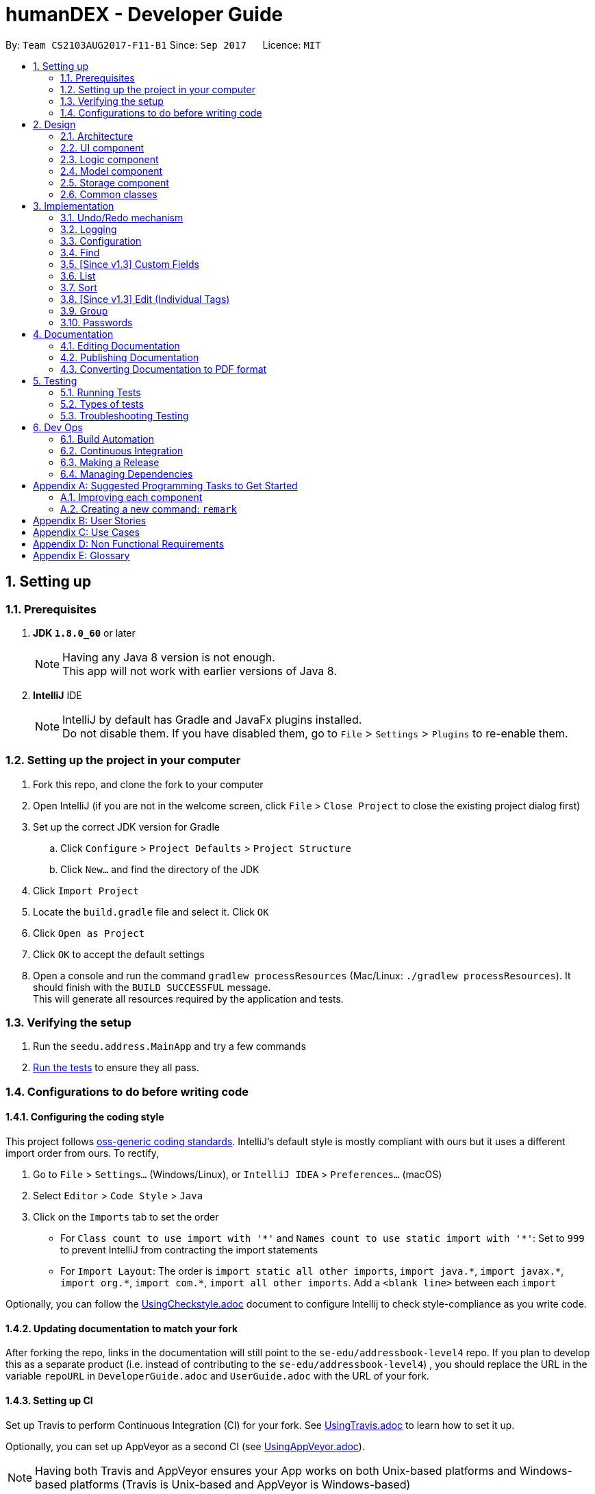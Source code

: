 = humanDEX - Developer Guide
:toc:
:toc-title:
:toc-placement: preamble
:sectnums:
:imagesDir: images
:stylesDir: stylesheets
ifdef::env-github[]
:tip-caption: :bulb:
:note-caption: :information_source:
endif::[]
ifdef::env-github,env-browser[:outfilesuffix: .adoc]
:repoURL: https://github.com/CS2103AUG2017-F11-B1/main

By: `Team CS2103AUG2017-F11-B1`      Since: `Sep 2017`      Licence: `MIT`

== Setting up

=== Prerequisites

. *JDK `1.8.0_60`* or later
+
[NOTE]
Having any Java 8 version is not enough. +
This app will not work with earlier versions of Java 8.
+

. *IntelliJ* IDE
+
[NOTE]
IntelliJ by default has Gradle and JavaFx plugins installed. +
Do not disable them. If you have disabled them, go to `File` > `Settings` > `Plugins` to re-enable them.


=== Setting up the project in your computer

. Fork this repo, and clone the fork to your computer
. Open IntelliJ (if you are not in the welcome screen, click `File` > `Close Project` to close the existing project dialog first)
. Set up the correct JDK version for Gradle
.. Click `Configure` > `Project Defaults` > `Project Structure`
.. Click `New...` and find the directory of the JDK
. Click `Import Project`
. Locate the `build.gradle` file and select it. Click `OK`
. Click `Open as Project`
. Click `OK` to accept the default settings
. Open a console and run the command `gradlew processResources` (Mac/Linux: `./gradlew processResources`). It should finish with the `BUILD SUCCESSFUL` message. +
This will generate all resources required by the application and tests.

=== Verifying the setup

. Run the `seedu.address.MainApp` and try a few commands
. link:#testing[Run the tests] to ensure they all pass.

=== Configurations to do before writing code

==== Configuring the coding style

This project follows https://github.com/oss-generic/process/blob/master/docs/CodingStandards.md[oss-generic coding standards]. IntelliJ's default style is mostly compliant with ours but it uses a different import order from ours. To rectify,

. Go to `File` > `Settings...` (Windows/Linux), or `IntelliJ IDEA` > `Preferences...` (macOS)
. Select `Editor` > `Code Style` > `Java`
. Click on the `Imports` tab to set the order

* For `Class count to use import with '\*'` and `Names count to use static import with '*'`: Set to `999` to prevent IntelliJ from contracting the import statements
* For `Import Layout`: The order is `import static all other imports`, `import java.\*`, `import javax.*`, `import org.\*`, `import com.*`, `import all other imports`. Add a `<blank line>` between each `import`

Optionally, you can follow the <<UsingCheckstyle#, UsingCheckstyle.adoc>> document to configure Intellij to check style-compliance as you write code.

==== Updating documentation to match your fork

After forking the repo, links in the documentation will still point to the `se-edu/addressbook-level4` repo. If you plan to develop this as a separate product (i.e. instead of contributing to the `se-edu/addressbook-level4`) , you should replace the URL in the variable `repoURL` in `DeveloperGuide.adoc` and `UserGuide.adoc` with the URL of your fork.

==== Setting up CI

Set up Travis to perform Continuous Integration (CI) for your fork. See <<UsingTravis#, UsingTravis.adoc>> to learn how to set it up.

Optionally, you can set up AppVeyor as a second CI (see <<UsingAppVeyor#, UsingAppVeyor.adoc>>).

[NOTE]
Having both Travis and AppVeyor ensures your App works on both Unix-based platforms and Windows-based platforms (Travis is Unix-based and AppVeyor is Windows-based)

==== Getting started with coding

When you are ready to start coding,

1. Get some sense of the overall design by reading the link:#architecture[Architecture] section.
2. Take a look at the section link:#suggested-programming-tasks-to-get-started[Suggested Programming Tasks to Get Started].

== Design

=== Architecture

image::Architecture.png[width="600"]
_Figure 2.1.1 : Architecture Diagram_

The *_Architecture Diagram_* given above explains the high-level design of the App. Given below is a quick overview of each component.

[TIP]
The `.pptx` files used to create diagrams in this document can be found in the link:{repoURL}/docs/diagrams/[diagrams] folder. To update a diagram, modify the diagram in the pptx file, select the objects of the diagram, and choose `Save as picture`.

`Main` has only one class called link:{repoURL}/src/main/java/seedu/address/MainApp.java[`MainApp`]. It is responsible for,

* At app launch: Initializes the components in the correct sequence, and connects them up with each other.
* At shut down: Shuts down the components and invokes cleanup method where necessary.

link:#common-classes[*`Commons`*] represents a collection of classes used by multiple other components. Two of those classes play important roles at the architecture level.

* `EventsCenter` : This class (written using https://github.com/google/guava/wiki/EventBusExplained[Google's Event Bus library]) is used by components to communicate with other components using events (i.e. a form of _Event Driven_ design)
* `LogsCenter` : Used by many classes to write log messages to the App's log file.

The rest of the App consists of four components.

* link:#ui-component[*`UI`*] : The UI of the App.
* link:#logic-component[*`Logic`*] : The command executor.
* link:#model-component[*`Model`*] : Holds the data of the App in-memory.
* link:#storage-component[*`Storage`*] : Reads data from, and writes data to, the hard disk.

Each of the four components

* Defines its _API_ in an `interface` with the same name as the Component.
* Exposes its functionality using a `{Component Name}Manager` class.

For example, the `Logic` component (see the class diagram given below) defines it's API in the `Logic.java` interface and exposes its functionality using the `LogicManager.java` class.

image::LogicClassDiagram.png[width="800"]
_Figure 2.1.2 : Class Diagram of the Logic Component_

[discrete]
==== Events-Driven nature of the design

The _Sequence Diagram_ below shows how the components interact for the scenario where the user issues the command `delete 1`.

image::SDforDeletePerson.png[width="800"]
_Figure 2.1.3a : Component interactions for `delete 1` command (part 1)_

[NOTE]
Note how the `Model` simply raises a `AddressBookChangedEvent` when the Address Book data are changed, instead of asking the `Storage` to save the updates to the hard disk.

The diagram below shows how the `EventsCenter` reacts to that event, which eventually results in the updates being saved to the hard disk and the status bar of the UI being updated to reflect the 'Last Updated' time.

image::SDforDeletePersonEventHandling.png[width="800"]
_Figure 2.1.3b : Component interactions for `delete 1` command (part 2)_

[NOTE]
Note how the event is propagated through the `EventsCenter` to the `Storage` and `UI` without `Model` having to be coupled to either of them. This is an example of how this Event Driven approach helps us reduce direct coupling between components.

The sections below give more details of each component.

=== UI component

image::UiClassDiagram.png[width="800"]
_Figure 2.2.1 : Structure of the UI Component_

*API* : link:{repoURL}/src/main/java/seedu/address/ui/Ui.java[`Ui.java`]

The UI consists of a `MainWindow` that is made up of parts e.g.`CommandBox`, `ResultDisplay`, `PersonListPanel`, `StatusBarFooter`, `BrowserPanel` etc. All these, including the `MainWindow`, inherit from the abstract `UiPart` class.

The `UI` component uses JavaFx UI framework. The layout of these UI parts are defined in matching `.fxml` files that are in the `src/main/resources/view` folder. For example, the layout of the link:{repoURL}/src/main/java/seedu/address/ui/MainWindow.java[`MainWindow`] is specified in link:{repoURL}/src/main/resources/view/MainWindow.fxml[`MainWindow.fxml`]

The `UI` component,

* Executes user commands using the `Logic` component.
* Binds itself to some data in the `Model` so that the UI can auto-update when data in the `Model` change.
* Responds to events raised from various parts of the App and updates the UI accordingly.

=== Logic component

image::LogicClassDiagram.png[width="800"]
_Figure 2.3.1 : Structure of the Logic Component_

image::LogicCommandClassDiagram.png[width="800"]
_Figure 2.3.2 : Structure of Commands in the Logic Component. This diagram shows finer details concerning `XYZCommand` and `Command` in Figure 2.3.1_

*API* :
link:{repoURL}/src/main/java/seedu/address/logic/Logic.java[`Logic.java`]

.  `Logic` uses the `AddressBookParser` class to parse the user command.
.  This results in a `Command` object which is executed by the `LogicManager`.
.  The command execution can affect the `Model` (e.g. adding a person) and/or raise events.
.  The result of the command execution is encapsulated as a `CommandResult` object which is passed back to the `Ui`.

Given below is the Sequence Diagram for interactions within the `Logic` component for the `execute("delete 1")` API call.

image::DeletePersonSdForLogic.png[width="800"]
_Figure 2.3.1 : Interactions Inside the Logic Component for the `delete 1` Command_

=== Model component

image::ModelClassDiagram.png[width="800"]
_Figure 2.4.1 : Structure of the Model Component_

*API* : link:{repoURL}/src/main/java/seedu/address/model/Model.java[`Model.java`]

The `Model`,

* stores a `UserPref` object that represents the user's preferences.
* stores the Address Book data.
* exposes an unmodifiable `ObservableList<ReadOnlyPerson>` that can be 'observed' e.g. the UI can be bound to this list so that the UI automatically updates when the data in the list change.
* does not depend on any of the other three components.

=== Storage component

image::StorageClassDiagram.png[width="800"]
_Figure 2.5.1 : Structure of the Storage Component_

*API* : link:{repoURL}/src/main/java/seedu/address/storage/Storage.java[`Storage.java`]

The `Storage` component,

* can save `UserPref` objects in json format and read it back.
* can save the Address Book data in xml format and read it back.

=== Common classes

Classes used by multiple components are in the `seedu.addressbook.commons` package.

== Implementation

This section describes some noteworthy details on how certain features are implemented.

// tag::undoredo[]
=== Undo/Redo mechanism

The undo/redo mechanism is facilitated by an `UndoRedoStack`, which resides inside `LogicManager`. It supports undoing and redoing of commands that modifies the state of the address book (e.g. `add`, `edit`). Such commands will inherit from `UndoableCommand`.

`UndoRedoStack` only deals with `UndoableCommands`. Commands that cannot be undone will inherit from `Command` instead. The following diagram shows the inheritance diagram for commands:

image::LogicCommandClassDiagram.png[width="800"]

As you can see from the diagram, `UndoableCommand` adds an extra layer between the abstract `Command` class and concrete commands that can be undone, such as the `DeleteCommand`. Note that extra tasks need to be done when executing a command in an _undoable_ way, such as saving the state of the address book before execution. `UndoableCommand` contains the high-level algorithm for those extra tasks while the child classes implements the details of how to execute the specific command. Note that this technique of putting the high-level algorithm in the parent class and lower-level steps of the algorithm in child classes is also known as the https://www.tutorialspoint.com/design_pattern/template_pattern.htm[template pattern].

Commands that are not undoable are implemented this way:
[source,java]
----
public class ListCommand extends Command {
    @Override
    public CommandResult execute() {
        // ... list logic ...
    }
}
----

With the extra layer, the commands that are undoable are implemented this way:
[source,java]
----
public abstract class UndoableCommand extends Command {
    @Override
    public CommandResult execute() {
        // ... undo logic ...

        executeUndoableCommand();
    }
}

public class DeleteCommand extends UndoableCommand {
    @Override
    public CommandResult executeUndoableCommand() {
        // ... delete logic ...
    }
}
----

Suppose that the user has just launched the application. The `UndoRedoStack` will be empty at the beginning.

The user executes a new `UndoableCommand`, `delete 5`, to delete the 5th person in the address book. The current state of the address book is saved before the `delete 5` command executes. The `delete 5` command will then be pushed onto the `undoStack` (the current state is saved together with the command).

image::UndoRedoStartingStackDiagram.png[width="800"]

As the user continues to use the program, more commands are added into the `undoStack`. For example, the user may execute `add n/David ...` to add a new person.

image::UndoRedoNewCommand1StackDiagram.png[width="800"]

[NOTE]
If a command fails its execution, it will not be pushed to the `UndoRedoStack` at all.

The user now decides that adding the person was a mistake, and decides to undo that action using `undo`.

We will pop the most recent command out of the `undoStack` and push it back to the `redoStack`. We will restore the address book to the state before the `add` command executed.

image::UndoRedoExecuteUndoStackDiagram.png[width="800"]

[NOTE]
If the `undoStack` is empty, then there are no other commands left to be undone, and an `Exception` will be thrown when popping the `undoStack`.

The following sequence diagram shows how the undo operation works:

image::UndoRedoSequenceDiagram.png[width="800"]

The redo does the exact opposite (pops from `redoStack`, push to `undoStack`, and restores the address book to the state after the command is executed).

[NOTE]
If the `redoStack` is empty, then there are no other commands left to be redone, and an `Exception` will be thrown when popping the `redoStack`.

The user now decides to execute a new command, `clear`. As before, `clear` will be pushed into the `undoStack`. This time the `redoStack` is no longer empty. It will be purged as it no longer make sense to redo the `add n/David` command (this is the behavior that most modern desktop applications follow).

image::UndoRedoNewCommand2StackDiagram.png[width="800"]

Commands that are not undoable are not added into the `undoStack`. For example, `list`, which inherits from `Command` rather than `UndoableCommand`, will not be added after execution:

image::UndoRedoNewCommand3StackDiagram.png[width="800"]

The following activity diagram summarize what happens inside the `UndoRedoStack` when a user executes a new command:

image::UndoRedoActivityDiagram.png[width="200"]

==== Design Considerations

**Aspect:** Implementation of `UndoableCommand` +
**Alternative 1 (current choice):** Add a new abstract method `executeUndoableCommand()` +
**Pros:** We will not lose any undone/redone functionality as it is now part of the default behaviour. Classes that deal with `Command` do not have to know that `executeUndoableCommand()` exist. +
**Cons:** Hard for new developers to understand the template pattern. +
**Alternative 2:** Just override `execute()` +
**Pros:** Does not involve the template pattern, easier for new developers to understand. +
**Cons:** Classes that inherit from `UndoableCommand` must remember to call `super.execute()`, or lose the ability to undo/redo.

---

**Aspect:** How undo & redo executes +
**Alternative 1 (current choice):** Saves the entire address book. +
**Pros:** Easy to implement. +
**Cons:** May have performance issues in terms of memory usage. +
**Alternative 2:** Individual command knows how to undo/redo by itself. +
**Pros:** Will use less memory (e.g. for `delete`, just save the person being deleted). +
**Cons:** We must ensure that the implementation of each individual command are correct.

---

**Aspect:** Type of commands that can be undone/redone +
**Alternative 1 (current choice):** Only include commands that modifies the address book (`add`, `clear`, `edit`). +
**Pros:** We only revert changes that are hard to change back (the view can easily be re-modified as no data are lost). +
**Cons:** User might think that undo also applies when the list is modified (undoing filtering for example), only to realize that it does not do that, after executing `undo`. +
**Alternative 2:** Include all commands. +
**Pros:** Might be more intuitive for the user. +
**Cons:** User have no way of skipping such commands if he or she just want to reset the state of the address book and not the view. +
**Additional Info:** See our discussion  https://github.com/se-edu/addressbook-level4/issues/390#issuecomment-298936672[here].

---

**Aspect:** Data structure to support the undo/redo commands +
**Alternative 1 (current choice):** Use separate stack for undo and redo +
**Pros:** Easy to understand for new Computer Science student undergraduates to understand, who are likely to be the new incoming developers of our project. +
**Cons:** Logic is duplicated twice. For example, when a new command is executed, we must remember to update both `HistoryManager` and `UndoRedoStack`. +
**Alternative 2:** Use `HistoryManager` for undo/redo +
**Pros:** We do not need to maintain a separate stack, and just reuse what is already in the codebase. +
**Cons:** Requires dealing with commands that have already been undone: We must remember to skip these commands. Violates Single Responsibility Principle and Separation of Concerns as `HistoryManager` now needs to do two different things. +
// end::undoredo[]

=== Logging

We are using `java.util.logging` package for logging. The `LogsCenter` class is used to manage the logging levels and logging destinations.

* The logging level can be controlled using the `logLevel` setting in the configuration file (See link:#configuration[Configuration])
* The `Logger` for a class can be obtained using `LogsCenter.getLogger(Class)` which will log messages according to the specified logging level
* Currently log messages are output through: `Console` and to a `.log` file.

*Logging Levels*

* `SEVERE` : Critical problem detected which may possibly cause the termination of the application
* `WARNING` : Can continue, but with caution
* `INFO` : Information showing the noteworthy actions by the App
* `FINE` : Details that is not usually noteworthy but may be useful in debugging e.g. print the actual list instead of just its size

=== Configuration

Certain properties of the application can be controlled (e.g App name, logging level) through the configuration file (default: `config.json`).

// tag::find[]
=== Find

The `find` command was enhanced to allow a more rigorous search. The new find command allows users to search for Persons in the humanDEX using fields such as Name, Email, Phone, Address, Group and Tag.
It supports partial search and users are required to input fields using prefixes.

==== Implementation

The enhanced `find` command was implemented by first, modifying the parsing mechanism in `FindCommandParser`. After checking whether any of the prefixes exist in the `argMultiMap`, the parser uses four methods to parse each field. An example of a Parser method is as follows: +

[source,java]
----
private Optional<List<Name>> parseNamesForSearch(List<String> names) throws IllegalValueException {
    assert names != null;

    if (names.isEmpty()) {
        return Optional.empty();
    }
    List<String> nameList = names.size() == 1 && names.contains("") ? Collections.emptyList() : names;
    return Optional.of(ParserUtil.parseNames(nameList));
}
----

The method above returns an Optional so that when a user does not input any name fields to search, the method still returns. +

These parsed arguments are delivered to the `PersonContainsKeywordsPredicate` (`Predicate`) by creating a `FindFields` object that is located within the `PersonContainsKeywordsPredicate` class. For each searchable field, the `FindFields` class uses a list to store the search inputs. For instance, keywords that are a `Name` are saved in a list like below. +

[source,java]
----
private List<Name> nameKeywords;
----

The class also provides one setter and two getter methods for each of the fields. The former getter method returns a Optional, while the latter returns a Stream. The latter was implemented so that `getNameKeywords().map(List::stream).orElseGet(Stream::empty)` does not have to be repeated multiple times. Below is an example of the two getter methods for `Name`: +

[source,java]
----
public Optional<List<Name>> getNameKeywords() {
    return Optional.ofNullable(nameKeywords);
}

public Stream<Name> getNameKeywordsStream() {
    return this.getNameKeywords().map(List::stream).orElseGet(Stream::empty);
}
----

By having a method that returns a stream, the stream is able to call the `anyMatch()` method to check if the stream contains any of the given `Person`s fields. +

[source,java]
----
(findFields.getNameKeywordsStream().anyMatch(keyword
->StringUtil.containsPartialTextIgnoreCase(person.getName().fullName,keyword.fullName)))
----

After successful parsing, `FindCommand` is executed as per other commands. The `find` command now returns partial matches. +

The sequence diagram below shows how the enhanced `find` command works. +

image::SDForFind.png[width="800"]

==== Design Considerations

**Aspect:** Parsing of emails as parameters +
**Alternative 1 (current choice):** Parses and creates email classes with the current validation method. +
**Pros:** Quick to implement, consistent validation throughout. +
**Cons:** Does not allow users to search using email suffixes (e.g., `find e/@comp.nus.edu.sg`). +
**Alternative 2:** Implement an overloaded constructor for `Email` that surpasses validation. +
**Pros:** Will allow more flexible uses for users. +
**Cons:** The team needs to agree on whether implementing an overloaded constructor is useful in terms of the entire software. Not having enough uses for the constructor may call for other solutions.

==== Improvements

**Improvement:** Create new constructor for `Email` and `Phone` so that any type of input can be processed without a validation warning. For each constructor, provide a boolean `needsValidation` value to flag whether the `value` must be validated. This can be a quick fix to enhancing the `find` method so that any input can be used as a `FindField` element,
 without changing too much of the code. +

// end::find[]

// tag::customfield[]

=== [Since v1.3] Custom Fields

The ability for the users to define their own custom fields is implemented to give the users more control over the data they are keeping about their contacts.
The main purpose of this feature is idealised to allow users to store data that does not seem to fit the use of tags and groups.
Some examples of fields could be birthdays, the company the contact works under etc.

==== Variables
The CustomField class holds 2 variables:

* key : name of the field
* value : value of the field

==== Design considerations
During development the use of Hashmap was considered as a way to store these fields, limiting the keys to be unique. However, the user may have a need to store 2 different values under a same key.

=====
For Example:

* HashMap Method:

 Phone:98765432
 Phone1:84434663

* HashSet Method:

 Phone:98765432
 Phone:84434663

From a UI perspective, the HashSet method may look more aethestically pleasing as compared to the HashMap method.

Therefore, HashSet is used as it is able to allow the user to fully choose which display method they prefer giving them more flexibility.

=====

==== Implementation
The CustomField class was developed first and added to Person class. Then the necessary classes are created and developed such that it fits into the existing code. The add and edit command are then updated to support this new feature and finally, test cases are updated to check that this feature have been integrated seamlessly with the existing code.

Other than this, CustomField is structured almost the same as `Name` and `Tags` attribute.

==== Improvements

If there is a need to collate values with similar keys, a `HashMap<String, Set<String>>` can be used, where `String`
represents the key and the `Set<String>` will be the values.

// end::customfield[]

// tag::list[]
=== List

The `list` command allows the user to list the contacts by tag(s).
The following sequence diagram shows how the `list` operation works:

image::SDforListPerson.png[width="691"]
_Figure 2.1.1 : `list` Diagram_

==== Design Considerations

**Aspect:** Implementation of `ListCommandParser` +
**Alternative 1 (current choice):** Add a class to parse command from `AddressBookParser` +
**Pros:** A better usage for listing +
**Cons:** New class will be added in, need to add more test cases. +

// end::list[]

// tag::sort[]
=== Sort

The `sort` command allows users to sort their contacts by any given field, with the exception of `Tag`. It is an undoable command.

==== Implementation

The following sequence diagram represents the sort command.

image::SDForSort.png[width="800"]

In the sequence diagram, the sequence after the `Model` calls `sortPersonsList(Prefix prefix)` are omitted. The `Model` executes `sortFilteredPersonList`, which sorts the `internalList` using a custom comparator. A `ReadOnlyPersonComparator` has been defined with an overridden `compare` method, that holds a static `Prefix` variable to compare two `ReadOnlyPerson` objects by. The comparator returns an appropriate integer after comparing two `ReadOnlyPerson` objects based on the field identified by the given `prefix`. +

The implementation also involves a UI element, implemented using Java FX. A dropdown UI element is more intuitive for users who prefer GUI controls over CLI controls. A `SortControls` stack plane is placed inside the `PersonList` vertical box. When a user selects a sort parameter from the dropdown, it triggers the logic to execute a command with the relevant parameter. +

A `ComboBox` was used to implement the dropdown. CSS codes were written for the dropdown so that the dropdown and the list cells change shade upon `hover`. This improves the user experience by explicitly showing the system response. +

==== Design Considerations

**Aspect:** Command type of `SortCommand` +
**Alternative 1 (current choice):** Implement `SortCommand` as an undoable command +
**Pros:** Better user experience, as users can undo any sort commands executed by mistake. +
**Cons:** Difficulty in implementation when the `SortCommand` is expanded to support sorting by multiple parameters. +
**Alternative 2:** Implement `SortCommand` as an ordinary command +
**Pros:** Easier to implement. +
**Cons:** When sorting by multiple parameters is enabled, users may wish to revert their address book to the original state after revising the sorted version. Thus not being able to undo a sort will lead to low usability.

**Aspect:** Command word of `SortCommand` +
**Alternative 1 (current choice):** Use the prefixes (e.g., n/) for the sort command word. +
**Pros:** Easy for users, as other commands use the prefixes for distinguishing between fields. +
**Cons:** Some users may feel it not so intuitive. Difficult to standardize. +
**Alternative 3:** Use the name of the field (e.g., name) for the sort command word. +
**Pros:** Can be more intuitive. Matching each prefix to the field name can be useful in other parts of the code as well (e.g., returning the `name` comparator for the `n/` prefix), although implementing this may be an overkill. +
**Cons:** Inconsistent with the other commands. +
**Mitigation:** Enable a UI element for the same command, so that users who feel it unintuitive to use the prefixes as the command word can use this alternative.
// end::sort[]

// tag::editindividual[]
=== [Since v1.3] Edit (Individual Tags)

==== Method
With the additional 3 prefixes, input from the prefixes `+t/` and `-t/` are stored into sets `toAdd` and `toRemove` in the
`EditPersonDescriptor` class. If the `clearTag/` prefix exists, the `EditPersonDescriptor` class will also take note of it.

During the execute() method, a new `Set<Tags>` will be created and if `clearTag/` does not exist, the new `Set<Tags>` will then
add all existing tags from the `personToEdit`. Then it will continue to add all the `Tags` in the `toAdd` and then remove
all the tags in the Set `toRemove`.

==== Tag Precedence
At the point of development the precedence of `clearTags`, `+t/` (add tag) and then `-t/` (remove tag) is used.

=====
Argument:

* If `+t/` > `-t/` > `clearTag/`
** When the user uses all 3 prefixes, `+t/` and `-t/` will be made redundant and the user have wasted time typing values for `+t/` and `-t/`.
* If `clearTag/` > `-t/` > `+t/`
** When the user uses all 3 prefixes, with `+t/` and `-t/` having the same values, `-t/` will not be ignored and `+t/` and `-t/` will cancel each other out.
=====

// end::editindividual[]

// tag::group[]

=== Group

The `add` command allows user to add group to a person.
Every person will need to have a group.

==== Design Considerations

**Aspect:** Implementation of Group +
**Alternative 1 (current choice):** Use the current `add` command for adding of groups. +
**Pros:** Easier to be done. +
**Cons:** Will not be able to create an empty group. +
**Alternative 2:** Create another command for managing groups.  +
**Pros:** More distinct differentiation of link:#group[group] and link:#tag[tag]. +
**Cons:** Time consuming.

// end::group[]

// tag::password[]

=== Passwords

As of v1.5, passwords can be of any string. This feature will be improved to check for stronger passwords. Until a
better way of recovering passwords are found, the password will exist as a non-hidden file. Currently this password
feature is a proof of concept on how the look and feel of the password command should be.

The modes of this command is decided by the existence of the prefixes. Only the `pwd/` prefix is mandatory.

* Set requires: `pwd/` prefix.
* Remove requires: `pwd/` and `clearPwd/` prefix.
* Change requires: `pwd/` and `new/` prefix.

==== Sequence Diagram

image::PasswordCommandSequenceDiagram.png[width="691"]

Depending on the user input mode may be of either `SetPass`, `ChangePass` or `ClearPass`.

==== Password Recovery

As of v1.5, no password recovery is supported. If the password is forgotten during development, go to the data folder
and delete the `pass` file and restart humanDex.

==== Improvements

To make the password more effective at keeping the data secure, the addressbook.xml should be encrypted too. As no matter how
secure the password is, it is redundant if the data can be freely accessed in the xml. Then upon completion of this task
 the password can then be saved with the data, therefore making it more difficult to access the password.

==== Implementation +

Pseudo-codes for how the application reacts if there is a password.

* PersonListPanel, LogicManager and ResultDisplay checks if password exists. If it does, go into locked mode else, operate as usual.
* Locked mode
. Result Display will prompt user to enter the password
. LogicManager will assume any text in the CommandBox is the password
. If password entered is correct, a PasswordAcceptedEvent will be posted and PersonListPanel and LogicManager will resume operating in their normal mode.
. If password entered is incorrect, just prompt the user to enter the password again.

==== Design Consideration

**Aspect:** Structure of command

**Alternative 1 (current choice):** Use a single command with multiple modes. +
**Pros:** Easier to program. +
**Cons:** Multiple 3 subclasses in CommandPassword +
**Alternative 2:** Different Commands for different modes.  +
**Pros:** More distinct differentiation various modes +
**Cons:** Time comsuming and user needs to remember multiple commands.

==== Improvements

- Password storage
. Set the `data/pass` file to be hidden.
. Store the password in database.xml as an encrypted string.
- Security
* Encrypt the database.xml so that passwords will not be redundant.

// end::password[]

== Documentation

We use asciidoc for writing documentation.

[NOTE]
We chose asciidoc over Markdown because asciidoc, although a bit more complex than Markdown, provides more flexibility in formatting.

=== Editing Documentation

See <<UsingGradle#rendering-asciidoc-files, UsingGradle.adoc>> to learn how to render `.adoc` files locally to preview the end result of your edits.
Alternatively, you can download the AsciiDoc plugin for IntelliJ, which allows you to preview the changes you have made to your `.adoc` files in real-time.

=== Publishing Documentation

See <<UsingTravis#deploying-github-pages, UsingTravis.adoc>> to learn how to deploy GitHub Pages using Travis.

=== Converting Documentation to PDF format

We use https://www.google.com/chrome/browser/desktop/[Google Chrome] for converting documentation to PDF format, as Chrome's PDF engine preserves hyperlinks used in webpages.

Here are the steps to convert the project documentation files to PDF format.

.  Follow the instructions in <<UsingGradle#rendering-asciidoc-files, UsingGradle.adoc>> to convert the AsciiDoc files in the `docs/` directory to HTML format.
.  Go to your generated HTML files in the `build/docs` folder, right click on them and select `Open with` -> `Google Chrome`.
.  Within Chrome, click on the `Print` option in Chrome's menu.
.  Set the destination to `Save as PDF`, then click `Save` to save a copy of the file in PDF format. For best results, use the settings indicated in the screenshot below.

image::chrome_save_as_pdf.png[width="300"]
_Figure 5.6.1 : Saving documentation as PDF files in Chrome_

== Testing

=== Running Tests

There are three ways to run tests.

[TIP]
The most reliable way to run tests is the 3rd one. The first two methods might fail some GUI tests due to platform/resolution-specific idiosyncrasies.

*Method 1: Using IntelliJ JUnit test runner*

* To run all tests, right-click on the `src/test/java` folder and choose `Run 'All Tests'`
* To run a subset of tests, you can right-click on a test package, test class, or a test and choose `Run 'ABC'`

*Method 2: Using Gradle*

* Open a console and run the command `gradlew clean allTests` (Mac/Linux: `./gradlew clean allTests`)

[NOTE]
See <<UsingGradle#, UsingGradle.adoc>> for more info on how to run tests using Gradle.

*Method 3: Using Gradle (headless)*

Thanks to the https://github.com/TestFX/TestFX[TestFX] library we use, our GUI tests can be run in the _headless_ mode. In the headless mode, GUI tests do not show up on the screen. That means the developer can do other things on the Computer while the tests are running.

To run tests in headless mode, open a console and run the command `gradlew clean headless allTests` (Mac/Linux: `./gradlew clean headless allTests`)

=== Types of tests

We have two types of tests:

.  *GUI Tests* - These are tests involving the GUI. They include,
.. _System Tests_ that test the entire App by simulating user actions on the GUI. These are in the `systemtests` package.
.. _Unit tests_ that test the individual components. These are in `seedu.address.ui` package.
.  *Non-GUI Tests* - These are tests not involving the GUI. They include,
..  _Unit tests_ targeting the lowest level methods/classes. +
e.g. `seedu.address.commons.StringUtilTest`
..  _Integration tests_ that are checking the integration of multiple code units (those code units are assumed to be working). +
e.g. `seedu.address.storage.StorageManagerTest`
..  Hybrids of unit and integration tests. These test are checking multiple code units as well as how the are connected together. +
e.g. `seedu.address.logic.LogicManagerTest`


=== Troubleshooting Testing
**Problem: `HelpWindowTest` fails with a `NullPointerException`.**

* Reason: One of its dependencies, `UserGuide.html` in `src/main/resources/docs` is missing.
* Solution: Execute Gradle task `processResources`.

== Dev Ops

=== Build Automation

See <<UsingGradle#, UsingGradle.adoc>> to learn how to use Gradle for build automation.

=== Continuous Integration

We use https://travis-ci.org/[Travis CI] and https://www.appveyor.com/[AppVeyor] to perform _Continuous Integration_ on our projects. See <<UsingTravis#, UsingTravis.adoc>> and <<UsingAppVeyor#, UsingAppVeyor.adoc>> for more details.

=== Making a Release

Here are the steps to create a new release.

.  Update the version number in link:{repoURL}/src/main/java/seedu/address/MainApp.java[`MainApp.java`].
.  Generate a JAR file <<UsingGradle#creating-the-jar-file, using Gradle>>.
.  Tag the repo with the version number. e.g. `v0.1`
.  https://help.github.com/articles/creating-releases/[Create a new release using GitHub] and upload the JAR file you created.

=== Managing Dependencies

A project often depends on third-party libraries. For example, Address Book depends on the http://wiki.fasterxml.com/JacksonHome[Jackson library] for XML parsing. Managing these _dependencies_ can be automated using Gradle. For example, Gradle can download the dependencies automatically, which is better than these alternatives. +
a. Include those libraries in the repo (this bloats the repo size) +
b. Require developers to download those libraries manually (this creates extra work for developers)

[appendix]
== Suggested Programming Tasks to Get Started

Suggested path for new programmers:

1. First, add small local-impact (i.e. the impact of the change does not go beyond the component) enhancements to one component at a time. Some suggestions are given in this section link:#improving-each-component[Improving a Component].

2. Next, add a feature that touches multiple components to learn how to implement an end-to-end feature across all components. The section link:#creating-a-new-command-code-remark-code[Creating a new command: `remark`] explains how to go about adding such a feature.

=== Improving each component

Each individual exercise in this section is component-based (i.e. you would not need to modify the other components to get it to work).

[discrete]
==== `Logic` component

[TIP]
Do take a look at the link:#logic-component[Design: Logic Component] section before attempting to modify the `Logic` component.

. Add a shorthand equivalent alias for each of the individual commands. For example, besides typing `clear`, the user can also type `c` to remove all persons in the list.
+
****
* Hints
** Just like we store each individual command word constant `COMMAND_WORD` inside `*Command.java` (e.g.  link:{repoURL}/src/main/java/seedu/address/logic/commands/FindCommand.java[`FindCommand#COMMAND_WORD`], link:{repoURL}/src/main/java/seedu/address/logic/commands/DeleteCommand.java[`DeleteCommand#COMMAND_WORD`]), you need a new constant for aliases as well (e.g. `FindCommand#COMMAND_ALIAS`).
** link:{repoURL}/src/main/java/seedu/address/logic/parser/AddressBookParser.java[`AddressBookParser`] is responsible for analyzing command words.
* Solution
** Modify the switch statement in link:{repoURL}/src/main/java/seedu/address/logic/parser/AddressBookParser.java[`AddressBookParser#parseCommand(String)`] such that both the proper command word and alias can be used to execute the same intended command.
** See this https://github.com/se-edu/addressbook-level4/pull/590/files[PR] for the full solution.
****

[discrete]
==== `Model` component

[TIP]
Do take a look at the link:#model-component[Design: Model Component] section before attempting to modify the `Model` component.

. Add a `removeTag(Tag)` method. The specified link:#tag[tag] will be removed from everyone in the address book.
+
****
* Hints
** The link:{repoURL}/src/main/java/seedu/address/model/Model.java[`Model`] API needs to be updated.
**  Find out which of the existing API methods in  link:{repoURL}/src/main/java/seedu/address/model/AddressBook.java[`AddressBook`] and link:{repoURL}/src/main/java/seedu/address/model/person/Person.java[`Person`] classes can be used to implement the link:#tag[tag] removal logic. link:{repoURL}/src/main/java/seedu/address/model/AddressBook.java[`AddressBook`] allows you to update a person, and link:{repoURL}/src/main/java/seedu/address/model/person/Person.java[`Person`] allows you to update the link:#tag[tags].
* Solution
** Add the implementation of `deleteTag(Tag)` method in link:{repoURL}/src/main/java/seedu/address/model/ModelManager.java[`ModelManager`]. Loop through each person, and remove the `link:#tag[tag]` from each person.
** See this https://github.com/se-edu/addressbook-level4/pull/591/files[PR] for the full solution.
****

[discrete]
==== `Ui` component

[TIP]
Do take a look at the link:#ui-component[Design: UI Component] section before attempting to modify the `UI` component.

. Use different colors for different link:#tag[tags] inside person cards. For example, `friends` link:#tag[tags] can be all in grey, and `colleagues` link:#tag[tags] can be all in red.
+
**Before**
+
image::getting-started-ui-tag-before.png[width="300"]
+
**After**
+
image::getting-started-ui-tag-after.png[width="300"]
+
****
* Hints
** The tag labels are created inside link:{repoURL}/src/main/java/seedu/address/ui/PersonCard.java[`PersonCard#initTags(ReadOnlyPerson)`] (`new Label(tag.tagName)`). https://docs.oracle.com/javase/8/javafx/api/javafx/scene/control/Label.html[JavaFX's `Label` class] allows you to modify the style of each Label, such as changing its color.
** Use the .css attribute `-fx-background-color` to add a color.
* Solution
** See this https://github.com/se-edu/addressbook-level4/pull/592/files[PR] for the full solution.
****

. Modify link:{repoURL}/src/main/java/seedu/address/commons/events/ui/NewResultAvailableEvent.java[`NewResultAvailableEvent`] such that link:{repoURL}/src/main/java/seedu/address/ui/ResultDisplay.java[`ResultDisplay`] can show a different style on error (currently it shows the same regardless of errors).
+
**Before**
+
image::getting-started-ui-result-before.png[width="200"]
+
**After**
+
image::getting-started-ui-result-after.png[width="200"]
+
****
* Hints
** link:{repoURL}/src/main/java/seedu/address/commons/events/ui/NewResultAvailableEvent.java[`NewResultAvailableEvent`] is raised by link:{repoURL}/src/main/java/seedu/address/ui/CommandBox.java[`CommandBox`] which also knows whether the result is a success or failure, and is caught by link:{repoURL}/src/main/java/seedu/address/ui/ResultDisplay.java[`ResultDisplay`] which is where we want to change the style to.
** Refer to link:{repoURL}/src/main/java/seedu/address/ui/CommandBox.java[`CommandBox`] for an example on how to display an error.
* Solution
** Modify link:{repoURL}/src/main/java/seedu/address/commons/events/ui/NewResultAvailableEvent.java[`NewResultAvailableEvent`] 's constructor so that users of the event can indicate whether an error has occurred.
** Modify link:{repoURL}/src/main/java/seedu/address/ui/ResultDisplay.java[`ResultDisplay#handleNewResultAvailableEvent(event)`] to react to this event appropriately.
** See this https://github.com/se-edu/addressbook-level4/pull/593/files[PR] for the full solution.
****

. Modify the link:{repoURL}/src/main/java/seedu/address/ui/StatusBarFooter.java[`StatusBarFooter`] to show the total number of people in the address book.
+
**Before**
+
image::getting-started-ui-status-before.png[width="500"]
+
**After**
+
image::getting-started-ui-status-after.png[width="500"]
+
****
* Hints
** link:{repoURL}/src/main/resources/view/StatusBarFooter.fxml[`StatusBarFooter.fxml`] will need a new `StatusBar`. Be sure to set the `GridPane.columnIndex` properly for each `StatusBar` to avoid misalignment!
** link:{repoURL}/src/main/java/seedu/address/ui/StatusBarFooter.java[`StatusBarFooter`] needs to initialize the status bar on application start, and to update it accordingly whenever the address book is updated.
* Solution
** Modify the constructor of link:{repoURL}/src/main/java/seedu/address/ui/StatusBarFooter.java[`StatusBarFooter`] to take in the number of persons when the application just started.
** Use link:{repoURL}/src/main/java/seedu/address/ui/StatusBarFooter.java[`StatusBarFooter#handleAddressBookChangedEvent(AddressBookChangedEvent)`] to update the number of persons whenever there are new changes to the addressbook.
** See this https://github.com/se-edu/addressbook-level4/pull/596/files[PR] for the full solution.
****

[discrete]
==== `Storage` component

[TIP]
Do take a look at the link:#storage-component[Design: Storage Component] section before attempting to modify the `Storage` component.

. Add a new method `backupAddressBook(ReadOnlyAddressBook)`, so that the address book can be saved in a fixed temporary location.
+
****
* Hint
** Add the API method in link:{repoURL}/src/main/java/seedu/address/storage/AddressBookStorage.java[`AddressBookStorage`] interface.
** Implement the logic in link:{repoURL}/src/main/java/seedu/address/storage/StorageManager.java[`StorageManager`] class.
* Solution
** See this https://github.com/se-edu/addressbook-level4/pull/594/files[PR] for the full solution.
****

=== Creating a new command: `remark`

By creating this command, you will get a chance to learn how to implement a feature end-to-end, touching all major components of the app.

==== Description
Edits the remark for a person specified in the `INDEX`. +
Format: `remark INDEX r/[REMARK]`

Examples:

* `remark 1 r/Likes to drink coffee.` +
Edits the remark for the first person to `Likes to drink coffee.`
* `remark 1 r/` +
Removes the remark for the first person.

==== Step-by-step Instructions

===== [Step 1] Logic: Teach the app to accept 'remark' which does nothing
Let's start by teaching the application how to parse a `remark` command. We will add the logic of `remark` later.

**Main:**

. Add a `RemarkCommand` that extends link:{repoURL}/src/main/java/seedu/address/logic/commands/UndoableCommand.java[`UndoableCommand`]. Upon execution, it should just throw an `Exception`.
. Modify link:{repoURL}/src/main/java/seedu/address/logic/parser/AddressBookParser.java[`AddressBookParser`] to accept a `RemarkCommand`.

**Tests:**

. Add `RemarkCommandTest` that tests that `executeUndoableCommand()` throws an Exception.
. Add new test method to link:{repoURL}/src/test/java/seedu/address/logic/parser/AddressBookParserTest.java[`AddressBookParserTest`], which tests that typing "remark" returns an instance of `RemarkCommand`.

===== [Step 2] Logic: Teach the app to accept 'remark' arguments
Let's teach the application to parse arguments that our `remark` command will accept. E.g. `1 r/Likes to drink coffee.`

**Main:**

. Modify `RemarkCommand` to take in an `Index` and `String` and print those two parameters as the error message.
. Add `RemarkCommandParser` that knows how to parse two arguments, one index and one with prefix 'r/'.
. Modify link:{repoURL}/src/main/java/seedu/address/logic/parser/AddressBookParser.java[`AddressBookParser`] to use the newly implemented `RemarkCommandParser`.

**Tests:**

. Modify `RemarkCommandTest` to test the `RemarkCommand#equals()` method.
. Add `RemarkCommandParserTest` that tests different boundary values
for `RemarkCommandParser`.
. Modify link:{repoURL}/src/test/java/seedu/address/logic/parser/AddressBookParserTest.java[`AddressBookParserTest`] to test that the correct command is generated according to the user input.

===== [Step 3] Ui: Add a placeholder for remark in `PersonCard`
Let's add a placeholder on all our link:{repoURL}/src/main/java/seedu/address/ui/PersonCard.java[`PersonCard`] s to display a remark for each person later.

**Main:**

. Add a `Label` with any random text inside link:{repoURL}/src/main/resources/view/PersonListCard.fxml[`PersonListCard.fxml`].
. Add FXML annotation in link:{repoURL}/src/main/java/seedu/address/ui/PersonCard.java[`PersonCard`] to tie the variable to the actual label.

**Tests:**

. Modify link:{repoURL}/src/test/java/guitests/guihandles/PersonCardHandle.java[`PersonCardHandle`] so that future tests can read the contents of the remark label.

===== [Step 4] Model: Add `Remark` class
We have to properly encapsulate the remark in our link:{repoURL}/src/main/java/seedu/address/model/person/ReadOnlyPerson.java[`ReadOnlyPerson`] class. Instead of just using a `String`, let's follow the conventional class structure that the codebase already uses by adding a `Remark` class.

**Main:**

. Add `Remark` to model component (you can copy from link:{repoURL}/src/main/java/seedu/address/model/person/Address.java[`Address`], remove the regex and change the names accordingly).
. Modify `RemarkCommand` to now take in a `Remark` instead of a `String`.

**Tests:**

. Add test for `Remark`, to test the `Remark#equals()` method.

===== [Step 5] Model: Modify `ReadOnlyPerson` to support a `Remark` field
Now we have the `Remark` class, we need to actually use it inside link:{repoURL}/src/main/java/seedu/address/model/person/ReadOnlyPerson.java[`ReadOnlyPerson`].

**Main:**

. Add three methods `setRemark(Remark)`, `getRemark()` and `remarkProperty()`. Be sure to implement these newly created methods in link:{repoURL}/src/main/java/seedu/address/model/person/ReadOnlyPerson.java[`Person`], which implements the link:{repoURL}/src/main/java/seedu/address/model/person/ReadOnlyPerson.java[`ReadOnlyPerson`] interface.
. You may assume that the user will not be able to use the `add` and `edit` commands to modify the remarks field (i.e. the person will be created without a remark).
. Modify link:{repoURL}/src/main/java/seedu/address/model/util/SampleDataUtil.java/[`SampleDataUtil`] to add remarks for the sample data (delete your `addressBook.xml` so that the application will load the sample data when you launch it.)

===== [Step 6] Storage: Add `Remark` field to `XmlAdaptedPerson` class
We now have `Remark` s for `Person` s, but they will be gone when we exit the application. Let's modify link:{repoURL}/src/main/java/seedu/address/storage/XmlAdaptedPerson.java[`XmlAdaptedPerson`] to include a `Remark` field so that it will be saved.

**Main:**

. Add a new Xml field for `Remark`.
. Be sure to modify the logic of the constructor and `toModelType()`, which handles the conversion to/from  link:{repoURL}/src/main/java/seedu/address/model/person/ReadOnlyPerson.java[`ReadOnlyPerson`].

**Tests:**

. Fix `validAddressBook.xml` such that the XML tests will not fail due to a missing `<remark>` element.

===== [Step 7] Ui: Connect `Remark` field to `PersonCard`
Our remark label in link:{repoURL}/src/main/java/seedu/address/ui/PersonCard.java[`PersonCard`] is still a placeholder. Let's bring it to life by binding it with the actual `remark` field.

**Main:**

. Modify link:{repoURL}/src/main/java/seedu/address/ui/PersonCard.java[`PersonCard#bindListeners()`] to add the binding for `remark`.

**Tests:**

. Modify link:{repoURL}/src/test/java/seedu/address/ui/testutil/GuiTestAssert.java[`GuiTestAssert#assertCardDisplaysPerson(...)`] so that it will compare the remark label.
. In link:{repoURL}/src/test/java/seedu/address/ui/PersonCardTest.java[`PersonCardTest`], call `personWithTags.setRemark(ALICE.getRemark())` to test that changes in the link:{repoURL}/src/main/java/seedu/address/model/person/ReadOnlyPerson.java[`Person`] 's remark correctly updates the corresponding link:{repoURL}/src/main/java/seedu/address/ui/PersonCard.java[`PersonCard`].

===== [Step 8] Logic: Implement `RemarkCommand#execute()` logic
We now have everything set up... but we still can't modify the remarks. Let's finish it up by adding in actual logic for our `remark` command.

**Main:**

. Replace the logic in `RemarkCommand#execute()` (that currently just throws an `Exception`), with the actual logic to modify the remarks of a person.

**Tests:**

. Update `RemarkCommandTest` to test that the `execute()` logic works.

==== Full Solution

See this https://github.com/se-edu/addressbook-level4/pull/599[PR] for the step-by-step solution.

[appendix]
== User Stories
**Target user**

Our target users are insurance agents that have lots of contacts. They may need different address books for their different types of clients. If an insurance agent plans on retiring and wants to pass the contacts to his/her fellow colleagues, he/she will be able to export the address book and the colleague will be able to import it.

Priorities: High (must have) - `* * \*`, Medium (nice to have) - `* \*`, Low (unlikely to have) - `*`

[width="59%",cols="22%,<23%,<25%,<30%",options="header",]
|=======================================================================
|Priority |As a ... |I want to ... |So that I can...
|`* * *` |new user |see usage instructions |refer to instructions when I forget how to use the App

|`* * *` |user |add a new person specifying their name, phone, home address and email address |

|`* * *` |user |delete a person |remove entries that I no longer need

|`* * *` |user |find a person by name |locate details of persons without having to go through the entire list

|`* * *` |user |list a contact according to the link:#tag[tag](s) |find my friends better

|`* * *` |user |find contacts based on the different fields, for instance 'find /p 123 /e @hotmail.com' |locate details of persons without having to go through the entire list

|`* * *` |user |remove a link:#tag[tag] |manage the link:#tag[tag]

|`* * *` |user |list a contact according to the link:#tag[tag](s) |find my friends better

|`* * *` |forgetful user |filter my contacts based on their link:#tag[tag](s), affiliations, gender, age et cetera |find someone even when I forget their name

|`* * *` |user |edit details base on parameters, for instance 'edit user /p 12345678' |edit a contact more easily and in a shorter way

|`* * *` |user with many persons in the address book |create link:#group[group](s) in my address book |categorize my acquaintances neatly

|`* *` |user |hide link:#private-contact-detail[private contact details] by default |minimize chance of someone else seeing them by accident

|`* *` |user |set and change my password to my address book |hide link:#private-contact-detail[private contact details] and prevent others from seeing those details

|`* *` |user |undo an addition, deletion, or edit of a contact |

|`* *` |user |know if I am adding a duplicate name but with different details |store people with same names

|`* *` |user |view my edit history of each contact that I edited at least once |old data can be kept for posterity

|`* *` |user |export my address book as a file |use the file in other applications

|`*` |user with many persons in the address book |sort persons by name |locate a person easily

|`*` |user |delete some details |

|`*` |user |sort according to multiple different parameters |locate a person easier

|`*` |user |choose to add my contacts to my acquaintance's address book when I add their contacts to mine |allow my contacts to easily add me

|`*` |user |display my contact's address using Google Map |navigate my way

|`*` |user |have a temp delete 'folder' after I delete a contact and contact will be deleted after a week |re-add the contact back if I change my mind

|`*` |user |have multiple address books |further categorize contacts

|`*` |user |delete a person from multiple address books |not have to delete them multiple times

|`*` |user |update a user across all address books |not have to update them multiple times

|`*` |user |search for a user across multiple address books |find people more efficiently

|`*` |user |delete address books I do not need |organize my contacts better

|`*` |user |edit the look and feel of the GUI |change it according to my favorite color, icon, font size et cetera

|`*` |user |add LinkedIn or Facebook profile links to my contacts |navigate to their social media profiles easily

|`*` |user |drag-and-drop my contacts around the address book |sort or manage my contacts manually

|`*` |user |retrieve my address book on any device |access my address book anywhere

|`*` |user |add a person into multiple address books |not have to add them multiple times

|`*` |user |add people and it will be reflected on other devices |not have to add the contact to multiple devices

|`*` |user |delete people and it will reflected on other devices |not have to delete multiple times

|`*` |user |edit my address book anywhere, from any device, |keep the most up-to-date copy of it

|`*` |user |customize my profile with a photo and descriptions |allow my contacts to easily recognize me when I am in their address book

|=======================================================================

{More to be added}

[appendix]
== Use Cases

(For all use cases below, the *System* is the `AddressBook` and the *Actor* is the `user`, unless specified otherwise)

[discrete]
=== Use case: Delete person

*MSS*

1.  User requests to list persons
2.  AddressBook shows a list of persons
3.  User requests to delete a specific person in the list
4.  AddressBook deletes the person
+
Use case ends.

*Extensions*

[none]
* 2a. The list is empty.
+
Use case ends.

* 3a. The given index is invalid.
+
[none]
** 3a1. AddressBook shows an error message.
+
Use case resumes at step 2.


[discrete]
=== Use case: Add person

*MSS*

1.  User request to add person by specifying their name, phone, home address and email address.
2.  AddressBook adds the person
3.  AddressBook shows success message
+
Use case ends.

*Extensions*

[none]
* 2a. Person already exists in address book.
+
Use case ends.

* 2b. Input is invalid.
+
Use case ends.

[discrete]
=== Use case: Edit person

*MSS*

1. User requests to edit person by giving person's name and new parameter(s)
2. AddressBook shows confirm message.
3. User confirms to edit the Person.
4. AddressBook edits the Person's given parameter(s).
5. AddressBook shows the edited person entry.
+
Use case ends.

*Extensions*

[none]
* 2a. No person in the user's AddressBook matches the given person (invalid input).
+
[none]
** 2a1. AddressBook shows error message.
+
Use case ends.

[none]
* 2b. The given person does not have the stated parameter(s) (invalid input).
+
[none]
** 2b1. AddressBook shows error message.
+
Use case ends.

[discrete]
=== Use case: Export Address Book

*MSS*

1.	User requests to export Address Book
2.	AddressBook prompts for export location
3.	User requests a certain location on their computer
4.	AddressBook exports the address Book to the specified location
+
Use case ends.

*Extensions*

[none]
* 3a. The given location is invalid.
+
[none]
** 3a1. AddressBook shows an error message.
+
Use case ends.

{More to be added}

[appendix]
== Non Functional Requirements

.  Should work on any link:#mainstream-os[mainstream OS] as long as it has Java `1.8.0_60` or higher installed.
.  Should be able to hold up to 1000 persons without a noticeable sluggishness in performance for typical usage.
.  A user with above average typing speed for regular English text (i.e. not code, not system admin commands) should be able to accomplish most of the tasks faster using commands than using the mouse.
.  New functions must be added regularly.
.  The system should work on both windows and unix.
.  The system should be responsive to user inputs
.  The product should be usable by any user who has an adequate experience of computer usage.
.  Database should be easily convertible to a JSON format.
.  Database should be able to be exported to a common file type (eg. csv).

[appendix]
== Glossary

[[mainstream-os]]
Mainstream OS

....
Windows, Linux, Unix, OS-X
....

[[private-contact-detail]]
Private contact detail

....
A contact detail that is not meant to be shared with others
....

[[tag]]
Tag

....
A 'tag' is a temporary label that can be used as a casual, mental-note for users to quickly remember who the contact is. For instance, a tag can include detailed relationships ('BFF') or short description about that person ('cool professor').
....

[[group]]
Group
....
A 'Group' is a broad category that users can categorize their contacts into. For instance, these can include school names ('NUS') or relationships ('work').
....

